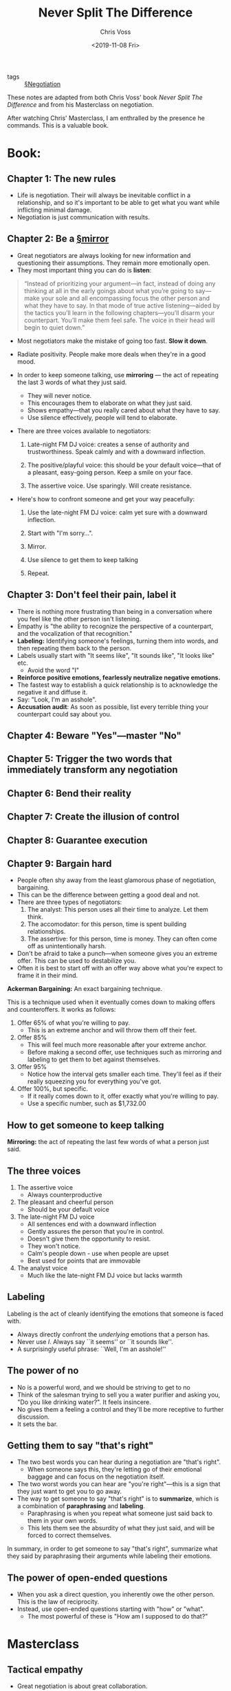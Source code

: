 #+title: Never Split The Difference
#+Author: Chris Voss
#+Date: <2019-11-08 Fri>

- tags :: [[file:../negotiation.org][§Negotiation]]

These notes are adapted from both Chris Voss' book /Never Split The Difference/ and from his Masterclass on negotiation.

After watching Chris' Masterclass, I am enthralled by the presence he commands. This is a valuable book.

* Book:
** Chapter 1: The new rules
- Life is negotiation. Their will always be inevitable conflict in a relationship, and so it's important to be able to get what you want while inflicting minimal damage.
- Negotiation is just communication with results.

** Chapter 2: Be a [[file:../mirroring.org][§mirror]] 

- Great negotiators are always looking for new information and questioning their assumptions. They remain more emotionally open.
- They most important thing you can do is *listen*:

#+BEGIN_QUOTE
“Instead of prioritizing your argument—in fact, instead of doing any thinking at all in the early goings about what you’re going to say—make your sole and all encompassing focus the other person and what they have to say. In that mode of true active listening—aided by the tactics you’ll learn in the following chapters—you’ll disarm your counterpart. You’ll make them feel safe. The voice in their head will begin to quiet down.”
#+END_QUOTE

- Most negotiators make the mistake of going too fast. *Slow it down*.

- Radiate positivity. People make more deals when they're in a good mood.
  
- In order to keep someone talking, use *mirroring* — the act of repeating the last 3 words of what they just said.
  - They will never notice.
  - This encourages them to elaborate on what they just said.
  - Shows empathy—that you really cared about what they have to say.
  - Use silence effectively, people will tend to elaborate.
 
- There are three voices available to negotiators:
  1. Late-night FM DJ voice: creates a sense of authority and trustworthiness. Speak calmly and with a downward inflection.

  2. The positive/playful voice: this should be your default voice—that of a pleasant, easy-going person. Keep a smile on your face.

  3. The assertive voice. Use sparingly. Will create resistance.
  
- Here's how to confront someone and get your way peacefully:
  1. Use the late-night FM DJ voice: calm yet sure with a downward inflection.

  2. Start with "I'm sorry...".

  3. Mirror.

  4. Use silence to get them to keep talking

  5. Repeat.

** Chapter 3: Don't feel their pain, label it
- There is nothing more frustrating than being in a conversation where you feel like the other person isn't listening.
- Empathy is "the ability to recognize the perspective of a counterpart, and the vocalization of that recognition."
- *Labeling:* Identifying someone's feelings, turning them into words, and then repeating them back to the person.
- Labels usually start with "It seems like", "It sounds like", "It looks like" etc.
  - Avoid the word "I"
- *Reinforce positive emotions, fearlessly neutralize negative emotions.*
- The fastest way to establish a quick relationship is to acknowledge the negative it and diffuse it.
- Say: "Look, I'm an asshole".
- *Accusation audit*: As soon as possible, list every terrible thing your counterpart could say about you.
  
** Chapter 4: Beware "Yes"—master "No"
** Chapter 5: Trigger the two words that immediately transform any negotiation
** Chapter 6: Bend their reality
** Chapter 7: Create the illusion of control
** Chapter 8: Guarantee execution
** Chapter 9: Bargain hard
- People often shy away from the least glamorous phase of negotiation, bargaining.
- This can be the difference between getting a good deal and not.
- There are three types of negotiators:
  1. The analyst: This person uses all their time to analyze. Let them think.
  2. The accomodator: for this person, time is spent building relationships.
  3. The assertive: for this person, time is money. They can often come off as unintentionally harsh.
- Don't be afraid to take a punch—when someone gives you an extreme offer. This can be used to destabilize you. 
- Often it is best to start off with an offer way above what you're expect to frame it in their mind.

*Ackerman Bargaining:* An exact bargaining technique.

This is a technique used when it eventually comes down to making offers and counteroffers. It works as follows: 

1. Offer 65% of what you're willing to pay.
   - This is an extreme anchor and will throw them off their feet.
2. Offer 85%
   - This will feel much more reasonable after your extreme anchor.
   - Before making a second offer, use techniques such as mirroring and labeling to get them to bet against themselves.
3. Offer 95%
   - Notice how the interval gets smaller each time. They'll feel as if their really squeezing you for everything you've got.
4. Offer 100%, but specific.
   - If it really comes down to it, offer exactly what you're willing to pay.
   - Use a specific number, such as $1,732.00
** How to get someone to keep talking

*Mirroring:* the act of repeating the last few words of what a person just said.

** The three voices

1. The assertive voice
   - Always counterproductive
2. The pleasant and cheerful person
   - Should be your default voice
3. The late-night FM DJ voice
   - All sentences end with a downward inflection
   - Gently assures the person that you're in control.
   - Doesn't give them the opportunity to resist.
   - They won't notice.
   - Calm's people down - use when people are upset
   - Best used for points that are immovable
4. The analyst voice
   - Much like the late-night FM DJ voice but lacks warmth

** Labeling

Labeling is the act of cleanly identifying the emotions that someone is faced with.
- Always directly confront the /underlying/ emotions that a person has.
- Never use /I/. Always say ``it seems'' or ``it sounds like''.
- A surprisingly useful phrase: ``Well, I'm an asshole!''

** The power of no
- No is a powerful word, and we should be striving to get to no
- Think of the salesman trying to sell you a water purifier and asking you, "Do you like drinking water?". It feels insincere.
- No gives them a feeling a control and they'll be more receptive to further discussion.
- It sets the bar.
** Getting them to say "that's right"
- The two best words you can hear during a negotiation are "that's right".
  - When someone says this, they're letting go of their emotional baggage and can focus on the negotiation itself.
- The two worst words you can hear are "you're right"—this is a sign that they just want to get you to go away.
- The way to get someone to say "that's right" is to *summarize*, which is a combination of *paraphrasing* and *labeling*.
  - Paraphrasing is when you repeat what someone just said back to them in your own words.
  - This lets them see the absurdity of what they just said, and will be forced to correct themselves.

In summary, in order to get someone to say "that's right", summarize what they said by paraphrasing their arguments while labeling their emotions.
** The power of open-ended questions
- When you ask a direct question, you inherently owe the other person. This is the law of reciprocity.
- Instead, use open-ended questions starting with "how" or "what".
  - The most powerful of these is "How am I supposed to do that?"
     
* Masterclass
** Tactical empathy

- Great negotiation is about great collaboration.
 
- Remember: your counterpart is struggling with the same problem you are.
 
- Use empathy to get at what someone is really wants.

- *Build report with your counterpart by demonstrating an understanding of their viewpoint*
** Mirroring
- *Repeat the last few words of what the person said. Then go silent!*
  
- You don't need to make your case. You need to listen.

#+BEGIN_QUOTE
“Negotiation is the art of letting the other side have your way”

— Chris Voss
#+END_QUOTE

- Use mirroring to gather information.

- Mirroring lets the other side know that what they've said is inadequate, without being accusatory.

  #+BEGIN_QUOTE
  “Awkwardness is an indicator of learning”

  — Chris Voss
  #+END_QUOTE
** Labeling
- By labelling emotions, electrical activity in the amygdala decreases.
  
- *Step 1*: Use your gut to uncover what the other person is feeling

- *Step 2:* Label it
  - Never say "I".

- *Step 3:* Shut up. Don't keep talking. Let it sink in.

- A lack of response to a negative label is a good think. You just need more.

** Exercise: Mirroring and Labeling
- Chris almost never asks questions. Instead, he makes statements (labels) such as "It sounds like you really like intellectual stimulation".
- /Assumption:/ When you ask a question, people typically expect something in return.
** Mastering Delivery
- Your tone of voice conveys your feelings.
- By saying "how am I supposed to do that" in a genuinely inquisitive manner, you are saying "look. I'm trying to help. I'll do anything I can to help but I just can't do that."
- In all forms of communication: digital, in-person, etc., always try to end positively.
- *Digital communication:* Be concise, only state one point.

** Case Study: Manhattan Bank Robbery
- The person who keeps claiming that they have little power is usually important and hiding it.
  - e.g. "I'm not the one making the decision" or "I'll have to talk to the other guys."
  - Conversely, the person who uses singular pronouns (I, my, me) has little power—this is the only time they get to use those words.

** Body language and speech patterns

- 7-38-55 rule (words, tone of voice, body language)
- Your tone of voice is much more important than the words you say.
- People who aren't being spoken to (people listening) will have much more honest body language.
- Your gut instinct (subconscious pattern recognition) processes much more than your conscious mind i.e. trust your gut.

*How to respond to a lie:*
- Use labels; don't accuse.
- "I hear that you've said yes, but it seems like there's something else that's bothering you?"
- Them lying signals that they've identified you as a potential threat. Use the FM DJ voice to reassure them.

** Creating the illusion of control

- Use calibrated questions. "How" and "What".
- "Why?" causes defensivness.  Change why's to what's.
- The golden question: "How am I supposed to do that?"
  - This forces them to empathize with your situation.

- This gives yourself the upper hand by giving the other side the illusion of the control.
- Ask questions that prove legitimacy:
  - ``How do we know the hostage is still alive?''
  - ``How do we know that you're committed to this deal?''
  - ``How to I know you're not just looking for free labour?''
** The accusation audit
- The accusation audit brings attention to the elephant in the room:
  - This may be fears that the other party has about you or who you represent.
- *The elephant in the room doesn't dissapear by pretending it's not there.*
** The value of "no"
- We are naturally averse to the word "yes" because "yes" feels like a commitment.
- Instead, use the word "no"
  - This gives them the feeling of control.

Here is a sample [[file:../email.org][§Email]] sent by Chris to a client who was not committing to buying tickets to their negotiation class before a deadline:

Are you against committing to 3 tickets now? Is it a ridiculous idea for you to pay for the tickets before the business day starts tomorrow?
** Bending reality

Bending their reality is in reference to [[file:../loss_aversion.org][§Loss Aversion]].

- Frame negotiations in a way that emphasizes what the other side has to lose by not working with you.
  - Don't say "We'll increase your sales by 23%", say "by not working with us, you risk your sales falling by 23%."
 
- Humans naturally want what's [[file:../fairness.org][§Fair]], even if it means losing out.
  - Thought experiment: Imagine you and a friend find $10 on the sidewalk and you friend offers to give you $3 while he takes $7. Would you rather take the $3 or nothing?

- If someone says, "I've given you a fair deal", say "I'm sorry. Could you please explain why you find my deal to be unfair?"

- Deadlines are almost never strict. Deadlines are used to apply pressure.
** Bargaining

- Mentally prepare your counterpart for an extreme anchor.
  - Say: "I've got a price in mind but you're not going to like it. It might even make you angry."
  - This way, they'll give you permission to say your price and even if it is extreme, it won't catch them off guard.
  - As you perform Ackerman bargaining, they'll fell like they're really winning.

- At the end, always throw in something non-monetary.
  - "I've got a really nice bike. Do you want it?"
  - Choose something that they probably don't want.
  - Car dealers will often throw in a pair of nice headphones, for example.
 
- Take the time to discuss the terms of the deal before saying a number. They will be more flexible with non-monetary terms that with the price.
  - For example, ask if they give you free maintenance.
** Black Swans

- Black swans are variables which completely change the negotiation—factors which could have never been predicted but which are vital to getting the best deal.

- Approach the negotiation with the intent to learn and to listen, not to speak.
